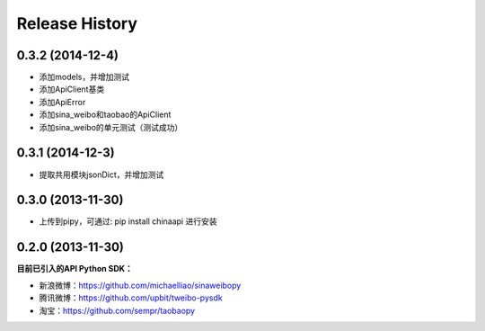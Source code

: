 .. :changelog:

Release History
---------------


0.3.2 (2014-12-4)
++++++++++++++++++

- 添加models，并增加测试
- 添加ApiClient基类
- 添加ApiError
- 添加sina_weibo和taobao的ApiClient
- 添加sina_weibo的单元测试（测试成功）


0.3.1 (2014-12-3)
++++++++++++++++++

- 提取共用模块jsonDict，并增加测试


0.3.0 (2013-11-30)
++++++++++++++++++

- 上传到pipy，可通过: pip install chinaapi 进行安装


0.2.0 (2013-11-30)
++++++++++++++++++

**目前已引入的API Python SDK：**

- 新浪微博：https://github.com/michaelliao/sinaweibopy
- 腾讯微博：https://github.com/upbit/tweibo-pysdk
- 淘宝：https://github.com/sempr/taobaopy